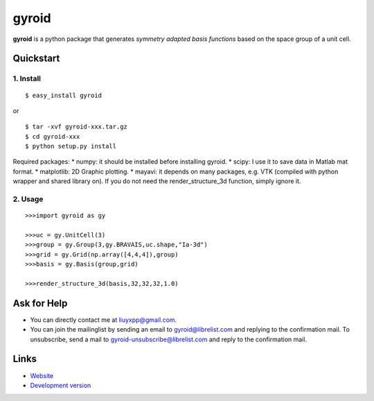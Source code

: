 gyroid
======

**gyroid** is a python package that generates *symmetry adapted basis functions* based on the space group of a unit cell. 

Quickstart
----------

1. Install
^^^^^^^^^^

::

    $ easy_install gyroid

or

::

    $ tar -xvf gyroid-xxx.tar.gz
    $ cd gyroid-xxx
    $ python setup.py install

Required packages:
* numpy: it should be installed before installing gyroid.
* scipy: I use it to save data in Matlab mat format.
* matplotlib: 2D Graphic plotting.
* mayavi: it depends on many packages, e.g. VTK (compiled with python wrapper and shared library on). If you do not need the render_structure_3d function, simply ignore it.

2. Usage
^^^^^^^^

::

    >>>import gyroid as gy

    >>>uc = gy.UnitCell(3)
    >>>group = gy.Group(3,gy.BRAVAIS,uc.shape,"Ia-3d")
    >>>grid = gy.Grid(np.array([4,4,4]),group)
    >>>basis = gy.Basis(group,grid)

    >>>render_structure_3d(basis,32,32,32,1.0)

Ask for Help
------------

* You can directly contact me at liuyxpp@gmail.com.
* You can join the mailinglist by sending an email to gyroid@librelist.com and replying to the confirmation mail. To unsubscribe, send a mail to gyroid-unsubscribe@librelist.com and reply to the confirmation mail.

Links
-----

* `Website <http://liuyxpp.bitbucket.org>`_
* `Development version <http://bitbucket.org/liuyxpp/gyroid/>`_


